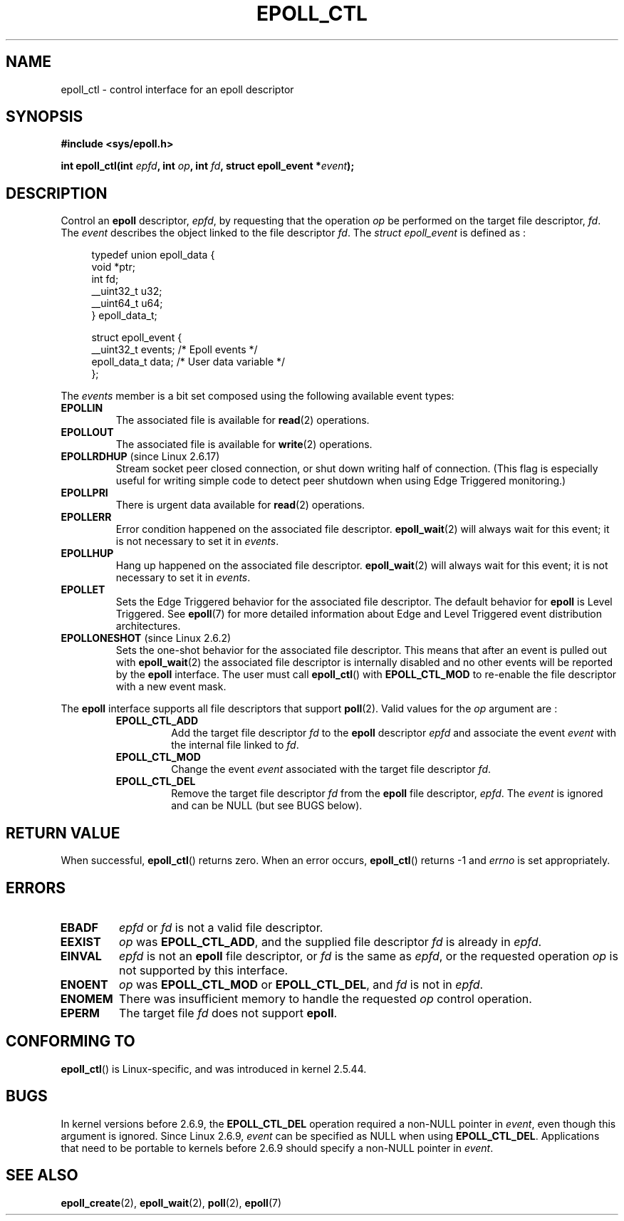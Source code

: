 .\"
.\"  epoll by Davide Libenzi ( efficient event notification retrieval )
.\"  Copyright (C) 2003  Davide Libenzi
.\"
.\"  This program is free software; you can redistribute it and/or modify
.\"  it under the terms of the GNU General Public License as published by
.\"  the Free Software Foundation; either version 2 of the License, or
.\"  (at your option) any later version.
.\"
.\"  This program is distributed in the hope that it will be useful,
.\"  but WITHOUT ANY WARRANTY; without even the implied warranty of
.\"  MERCHANTABILITY or FITNESS FOR A PARTICULAR PURPOSE.  See the
.\"  GNU General Public License for more details.
.\"
.\"  You should have received a copy of the GNU General Public License
.\"  along with this program; if not, write to the Free Software
.\"  Foundation, Inc., 59 Temple Place, Suite 330, Boston, MA  02111-1307  USA
.\"
.\"  Davide Libenzi <davidel@xmailserver.org>
.\"
.TH EPOLL_CTL 2 2008-04-25 "Linux" "Linux Programmer's Manual"
.SH NAME
epoll_ctl \- control interface for an epoll descriptor
.SH SYNOPSIS
.B #include <sys/epoll.h>
.sp
.BI "int epoll_ctl(int " epfd ", int " op ", int " fd \
", struct epoll_event *" event );
.SH DESCRIPTION
Control an
.B epoll
descriptor,
.IR epfd ,
by requesting that the operation
.I op
be performed on the target file descriptor,
.IR fd .
The
.I event
describes the object linked to the file descriptor
.IR fd .
The
.I struct epoll_event
is defined as :
.sp
.in +4n
.nf
typedef union epoll_data {
    void *ptr;
    int fd;
    __uint32_t u32;
    __uint64_t u64;
} epoll_data_t;

struct epoll_event {
    __uint32_t events;      /* Epoll events */
    epoll_data_t data;      /* User data variable */
};
.fi
.in

The
.I events
member is a bit set composed using the following available event
types:
.TP
.B EPOLLIN
The associated file is available for
.BR read (2)
operations.
.TP
.B EPOLLOUT
The associated file is available for
.BR write (2)
operations.
.TP
.BR EPOLLRDHUP " (since Linux 2.6.17)"
Stream socket peer closed connection,
or shut down writing half of connection.
(This flag is especially useful for writing simple code to detect
peer shutdown when using Edge Triggered monitoring.)
.TP
.B EPOLLPRI
There is urgent data available for
.BR read (2)
operations.
.TP
.B EPOLLERR
Error condition happened on the associated file descriptor.
.BR epoll_wait (2)
will always wait for this event; it is not necessary to set it in
.IR events .
.TP
.B EPOLLHUP
Hang up happened on the associated file descriptor.
.BR epoll_wait (2)
will always wait for this event; it is not necessary to set it in
.IR events .
.TP
.B EPOLLET
Sets the Edge Triggered behavior for the associated file descriptor.
The default behavior for
.B epoll
is Level Triggered.
See
.BR epoll (7)
for more detailed information about Edge and Level Triggered event
distribution architectures.
.TP
.BR EPOLLONESHOT " (since Linux 2.6.2)"
Sets the one-shot behavior for the associated file descriptor.
This means that after an event is pulled out with
.BR epoll_wait (2)
the associated file descriptor is internally disabled and no other events
will be reported by the
.B epoll
interface.
The user must call
.BR epoll_ctl ()
with
.B EPOLL_CTL_MOD
to re-enable the file descriptor with a new event mask.
.PP
The
.B epoll
interface supports all file descriptors that support
.BR poll (2).
Valid values for the
.I op
argument are :
.RS
.TP
.B EPOLL_CTL_ADD
Add the target file descriptor
.I fd
to the
.B epoll
descriptor
.I epfd
and associate the event
.I event
with the internal file linked to
.IR fd .
.TP
.B EPOLL_CTL_MOD
Change the event
.I event
associated with the target file descriptor
.IR fd .
.TP
.B EPOLL_CTL_DEL
Remove the target file descriptor
.I fd
from the
.B epoll
file descriptor,
.IR epfd .
The
.I event
is ignored and can be NULL (but see BUGS below).
.RE
.SH "RETURN VALUE"
When successful,
.BR epoll_ctl ()
returns zero.
When an error occurs,
.BR epoll_ctl ()
returns \-1 and
.I errno
is set appropriately.
.SH ERRORS
.TP
.B EBADF
.I epfd
or
.I fd
is not a valid file descriptor.
.TP
.B EEXIST
.I op
was
.BR EPOLL_CTL_ADD ,
and the supplied file descriptor
.I fd
is already in
.IR epfd .
.TP
.B EINVAL
.I epfd
is not an
.B epoll
file descriptor,
or
.I fd
is the same as
.IR epfd ,
or the requested operation
.I op
is not supported by this interface.
.TP
.B ENOENT
.I op
was
.B EPOLL_CTL_MOD
or
.BR EPOLL_CTL_DEL ,
and
.I fd
is not in
.IR epfd .
.TP
.B ENOMEM
There was insufficient memory to handle the requested
.I op
control operation.
.TP
.B EPERM
The target file
.I fd
does not support
.BR epoll .
.SH CONFORMING TO
.BR epoll_ctl ()
is Linux-specific, and was introduced in kernel 2.5.44.
.\" The interface should be finalized by Linux kernel 2.5.66.
.SH BUGS
In kernel versions before 2.6.9, the
.B EPOLL_CTL_DEL
operation required a non-NULL pointer in
.IR event ,
even though this argument is ignored.
Since Linux 2.6.9,
.I event
can be specified as NULL
when using
.BR EPOLL_CTL_DEL .
Applications that need to be portable to kernels before 2.6.9
should specify a non-NULL pointer in
.IR event .
.SH "SEE ALSO"
.BR epoll_create (2),
.BR epoll_wait (2),
.BR poll (2),
.BR epoll (7)
